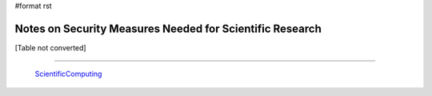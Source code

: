#format rst

Notes on Security Measures Needed for Scientific Research
=========================================================

[Table not converted]

-------------------------

 ScientificComputing_

.. ############################################################################

.. _ScientificComputing: ../ScientificComputing

